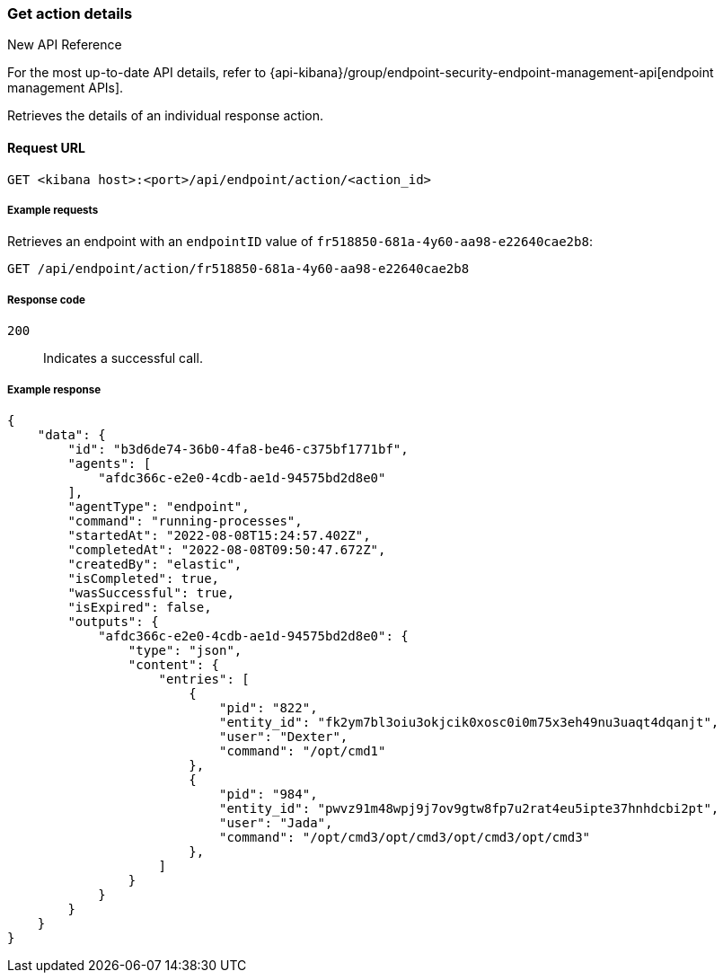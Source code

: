 [[get-action-api]]
=== Get action details

.New API Reference
[sidebar]
--
For the most up-to-date API details, refer to {api-kibana}/group/endpoint-security-endpoint-management-api[endpoint management APIs].
--

Retrieves the details of an individual response action.

==== Request URL

`GET <kibana host>:<port>/api/endpoint/action/<action_id>`

===== Example requests

Retrieves an endpoint with an `endpointID` value of `fr518850-681a-4y60-aa98-e22640cae2b8`:

[source,sh]
--------------------------------------------------
GET /api/endpoint/action/fr518850-681a-4y60-aa98-e22640cae2b8
--------------------------------------------------
// KIBANA

===== Response code

`200`::
   Indicates a successful call.

===== Example response

[source,json]
--------------------------------------------------
{
    "data": {
        "id": "b3d6de74-36b0-4fa8-be46-c375bf1771bf",
        "agents": [
            "afdc366c-e2e0-4cdb-ae1d-94575bd2d8e0"
        ],
        "agentType": "endpoint",
        "command": "running-processes",
        "startedAt": "2022-08-08T15:24:57.402Z",
        "completedAt": "2022-08-08T09:50:47.672Z",
        "createdBy": "elastic",
        "isCompleted": true,
        "wasSuccessful": true,
        "isExpired": false,
        "outputs": {
            "afdc366c-e2e0-4cdb-ae1d-94575bd2d8e0": {
                "type": "json",
                "content": {
                    "entries": [
                        {
                            "pid": "822",
                            "entity_id": "fk2ym7bl3oiu3okjcik0xosc0i0m75x3eh49nu3uaqt4dqanjt",
                            "user": "Dexter",
                            "command": "/opt/cmd1"
                        },
                        {
                            "pid": "984",
                            "entity_id": "pwvz91m48wpj9j7ov9gtw8fp7u2rat4eu5ipte37hnhdcbi2pt",
                            "user": "Jada",
                            "command": "/opt/cmd3/opt/cmd3/opt/cmd3/opt/cmd3"
                        },
                    ]
                }
            }
        }
    }
}

--------------------------------------------------
